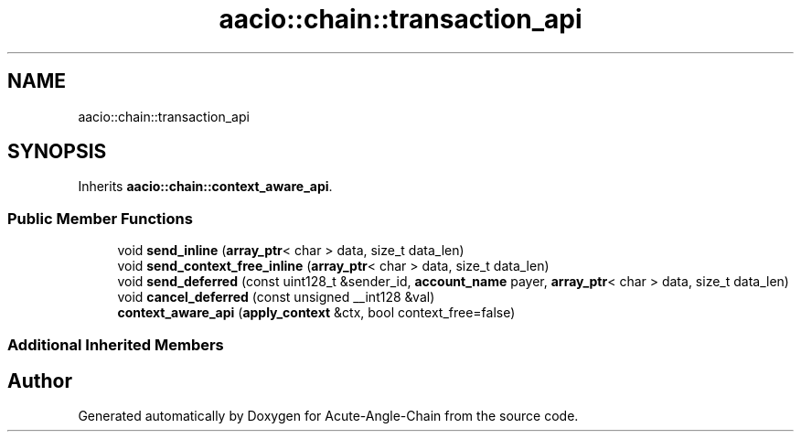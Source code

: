 .TH "aacio::chain::transaction_api" 3 "Sun Jun 3 2018" "Acute-Angle-Chain" \" -*- nroff -*-
.ad l
.nh
.SH NAME
aacio::chain::transaction_api
.SH SYNOPSIS
.br
.PP
.PP
Inherits \fBaacio::chain::context_aware_api\fP\&.
.SS "Public Member Functions"

.in +1c
.ti -1c
.RI "void \fBsend_inline\fP (\fBarray_ptr\fP< char > data, size_t data_len)"
.br
.ti -1c
.RI "void \fBsend_context_free_inline\fP (\fBarray_ptr\fP< char > data, size_t data_len)"
.br
.ti -1c
.RI "void \fBsend_deferred\fP (const uint128_t &sender_id, \fBaccount_name\fP payer, \fBarray_ptr\fP< char > data, size_t data_len)"
.br
.ti -1c
.RI "void \fBcancel_deferred\fP (const unsigned __int128 &val)"
.br
.ti -1c
.RI "\fBcontext_aware_api\fP (\fBapply_context\fP &ctx, bool context_free=false)"
.br
.in -1c
.SS "Additional Inherited Members"


.SH "Author"
.PP 
Generated automatically by Doxygen for Acute-Angle-Chain from the source code\&.
